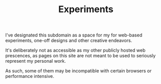 #+TITLE: Experiments

I've designated this subdomain as a space for my
for web-based experiments, one-off designs and other
creative endeavors.

It's deliberately not as accessible as my other publicly
hosted web prescences, as pages on this site are not meant
to be used to seriously represent my personal work.

As such, some of them may be incompatible with certain
browsers or performance intensive.
